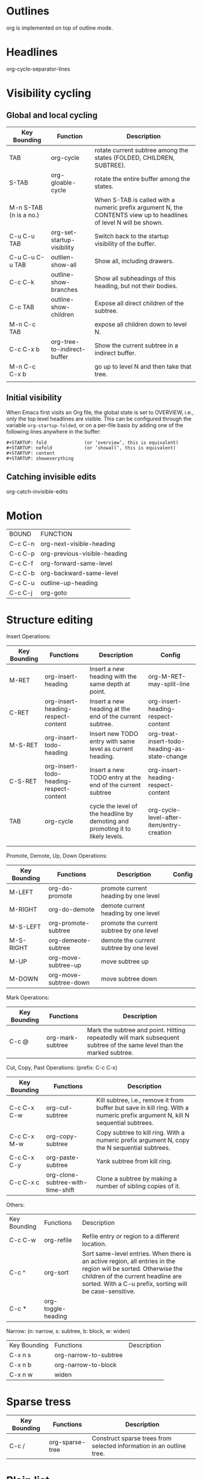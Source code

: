 * Outlines
org is implemented on top of outline mode.

* Headlines
org-cycle-separator-lines

* Visibility cycling
** Global and local cycling

| Key Bounding           | Function                    | Description                                                                                                        |
|------------------------+-----------------------------+--------------------------------------------------------------------------------------------------------------------|
| TAB                    | org-cycle                   | rotate current subtree among the states (FOLDED, CHILDREN, SUBTREE).                                               |
| S-TAB                  | org-gloable-cycle           | rotate the entire buffer among the states.                                                                         |
| M-n S-TAB (n is a no.) |                             | When S-TAB is called with a numeric prefix argument N, the CONTENTS view up to headlines of level N will be shown. |
| C-u C-u TAB            | org-set-startup-visibility  | Switch back to the startup visibility of the buffer.                                                               |
| C-u C-u C-u TAB        | outlien-show-all            | Show all, including drawers.                                                                                       |
| C-c C-k                | outline-show-branches       | Show all subheadings of this heading, but not their bodies.                                                        |
| C-c TAB                | outline-show-children       | Expose all direct children of the subtree.                                                                         |
| M-n C-c TAB            |                             | expose all children down to level N.                                                                               |
| C-c C-x b              | org-tree-to-indirect-buffer | Show the current subtree in a indirect buffer.                                                                     |
| M-n C-c C-x b          |                             | go up to level N and then take that tree.                                                                          |
|                        |                             |                                                                                                                    |



** Initial visibility
When Emacs first visits an Org file, the global state is set to OVERVIEW, 
i.e., only the top level headlines are visible. 
This can be configured through the variable =org-startup-folded=, 
or on a per-file basis by adding one of the following lines anywhere in the buffer:

#+BEGIN_EXAMPLE
   #+STARTUP: fold              (or ‘overview’, this is equivalent)
   #+STARTUP: nofold            (or ‘showall’, this is equivalent)
   #+STARTUP: content
   #+STARTUP: showeverything
#+END_EXAMPLE


** Catching invisible edits
org-catch-invisible-edits

* Motion
| BOUND   | FUNCTION                     |
| C-c C-n | org-next-visible-heading     |
| C-c C-p | org-previous-visible-heading |
| C-c C-f | org-forward-same-level       |
| C-c C-b | org-backward-same-level      |
| C-c C-u | outline-up-heading           |
| C-c C-j | org-goto                     |

* Structure editing
Insert Operations:
| Key Bounding | Functions                               | Description                                                                    | Config                                        |
|--------------+-----------------------------------------+--------------------------------------------------------------------------------+-----------------------------------------------|
| M-RET        | org-insert-heading                      | Insert a new heading with the same depth at point.                             | org-M-RET-may-split-line                      |
| C-RET        | org-insert-heading-respect-content      | Insert a new heading at the end of the current subtree.                        | org-insert-heading-respect-content            |
| M-S-RET      | org-insert-todo-heading                 | Insert new TODO entry with same level as current heading.                      | org-treat-insert-todo-heading-as-state-change |
| C-S-RET      | org-insert-todo-heading-respect-content | Insert a new TODO entry at the end of the current subtree                      | org-insert-heading-respect-content            |
| TAB          | org-cycle                               | cycle the level of the headline by demoting and promoting it to likely levels. | org-cycle-level-after-item/entry-creation     |
|              |                                         |                                                                                |                                               |
|              |                                         |                                                                                |                                               |

Promote, Demote, Up, Down Operations:
| Key Bounding | Functions             | Description                              | Config |
|--------------+-----------------------+------------------------------------------+--------|
| M-LEFT       | org-do-promote        | promote current heading by one level     |        |
| M-RIGHT      | org-do-demote         | demote current heading by one level      |        |
| M-S-LEFT     | org-promote-subtree   | promote the current subtree by one level |        |
| M-S-RIGHT    | org-demeote-subtree   | demote the current subtree by one level  |        |
| M-UP         | org-move-subtree-up   | move subtree up                          |        |
| M-DOWN       | org-move-subtree-down | move subtree down                        |        |


Mark Operations:
| Key Bounding | Functions        | Description                                                                                                            |
|--------------+------------------+------------------------------------------------------------------------------------------------------------------------+
| C-c @        | org-mark-subtree | Mark the subtree and point. Hitting repeatedly will mark subsequent subtree of the same level than the marked subtree. |



Cut, Copy, Past Operations: (prefix: C-c C-x)
| Key Bounding | Functions                         | Description                                                                                                                    |
|--------------+-----------------------------------+--------------------------------------------------------------------------------------------------------------------------------|
| C-c C-x C-w  | org-cut-subtree                   | Kill subtree, i.e., remove it from buffer but save in kill ring. With a numeric prefix argument N, kill N sequential subtrees. |
| C-c C-x M-w  | org-copy-subtree                  | Copy subtree to kill ring. With a numeric prefix argument N, copy the N sequential subtrees.                                   |
| C-c C-x C-y  | org-paste-subtree                 | Yank subtree from kill ring.                                                                                                   |
| C-c C-x c    | org-clone-subtree-with-time-shift | Clone a subtree by making a number of sibling copies of it.                                                                    |

Others:
| Key Bounding | Functions          | Description                                                                                                                                                                                                      |
| C-c C-w      | org-refile         | Refile entry or region to a different location.                                                                                                                                                                  |
| C-c ^        | org-sort           | Sort same-level entries. When there is an active region, all entries in the region will be sorted. Otherwise the children of the current headline are sorted. With a C-u prefix, sorting will be case-sensitive. |
| C-c *        | org-toggle-heading |                                                                                                                                                                                                                  |




Narrow: (n: narrow, s: subtree, b: block, w: widen)
| Key Bounding | Functions             | Description |
| C-x n s      | org-narrow-to-subtree |             |
| C-x n b      | org-narrow-to-block   |             |
| C-x n w      | widen                 |             |

* Sparse tress
| Key Bounding | Functions       | Description                                                          |
|--------------+-----------------+----------------------------------------------------------------------|
| C-c /        | org-sparse-tree | Construct sparse trees from selected information in an outline tree. |


* Plain list
Org knows ordered lists, unorderded lists, and description lists.
1) 'unordered' list start with '-' or '+' as bullets.
2) 'ordered' list items star with a number followed by either a period or a right parenthesis.
3) 'description' list items are unorderded list items, and contain the separator ' :: ' to distinguish the description.

If you find that using a different bullet for a sub-list improves readability, customize the variable "org-list-demote-modify-bullet" . 
To get a greater difference of indentation between items and their sub-items, customize "org-list-indent-offset" . 

| Key Bound | Function                              | Description                                    |
|-----------+---------------------------------------+------------------------------------------------|
| M-RET     | org-insert-item                       | Insert new item in current level.              |
| M-S-RET   | org-insert-todo-heading               | Insert a new item with an unchecked check box. |
| S-UP      | org-previous-item                     | Jump to the previous item in the current list. |
| S-DOWN    | org-next-item                         | Jump to the next item in the current list.     |
| M-UP      | org-move-item-up                      |                                                |
| M-DOWN    | org-move-item-down                    |                                                |
| M-S-LEFT  | org-outdent-item-tree                 |                                                |
| M-S-RIGHT | org-indent-item-tree                  |                                                |
| C-c ^     | org-sort-list                         |                                                |
| C-c -     | org-toggle-item/org-cycle-list-bullet |                                                |


* Blocks
Org mode uses begin...end blocks for various purposes from including source code examples to capturing time logging information. 
     #+BEGIN_EXAMPLE
     Some example from a text file.
     #+END_EXAMPLE

     #+BEGIN_SRC emacs-lisp
       (defun org-xor (a b)
          "Exclusive or."
          (if a (not b) b))
     #+END_SRC
These blocks can be folded and unfolded by pressing <TAB> in the begin line. 
You can also get all blocks folded at startup by configuring the option "org-hide-block-startup" or on a per-file basis by using
     #+BEGIN_EXAMPLE
     #+STARTUP: hideblocks
     #+STARTUP: nohideblocks
     #+END_EXAMPLE


* Footnote
A footnote is started by a footnote marker in square brackets in column 0, no indentation allowd.
For example:

#+BEGIN_EXAMPLE
The Org homepage[fn:1] now looks a lot better than it used to.
...
[fn:1] The link is: https://orgmode.org
#+END_EXAMPLE

Org mode extends the number-based syntax to "named" footnotes and optional inline definition.


#+BEGIN_EXAMPLE
[fn:name]
[fn:name:a definition]
[fn::a definition]
#+END_EXAMPLE

C-c C-x f
org-footnote-action
When at a footnote reference, jump to the definition.
When at a definition, jump to the references if they exist, offer to create them otherwise.
When neither at definition or reference, create a new footnote, interactively.
With prefix, offer additional commands in a menu. (C-u C-c C-x f)


